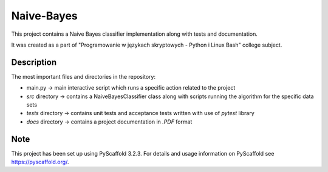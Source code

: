===========
Naive-Bayes
===========


This project contains a Naive Bayes classifier implementation along with tests and documentation.

It was created as a part of "Programowanie w językach skryptowych - Python i Linux Bash" college subject.


Description
===========

The most important files and directories in the repository:

- main.py -> main interactive script which runs a specific action related to the project
- *src* directory -> contains a NaiveBayesClassifier class along with scripts running the algorithm for the specific data sets
- *tests* directory -> contains unit tests and acceptance tests written with use of *pytest* library
- *docs* directory -> contains a project documentation in *.PDF* format

Note
====

This project has been set up using PyScaffold 3.2.3. For details and usage
information on PyScaffold see https://pyscaffold.org/.
